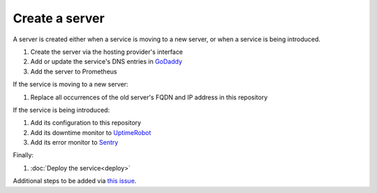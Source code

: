 Create a server
===============

A server is created either when a service is moving to a new server, or when a service is being introduced.

#. Create the server via the hosting provider's interface
#. Add or update the service's DNS entries in `GoDaddy <https://dcc.godaddy.com/manage/OPEN-CONTRACTING.ORG/dns>`__
#. Add the server to Prometheus

If the service is moving to a new server:

#. Replace all occurrences of the old server's FQDN and IP address in this repository

If the service is being introduced:

#. Add its configuration to this repository
#. Add its downtime monitor to `UptimeRobot <https://uptimerobot.com/dashboard>`__
#. Add its error monitor to `Sentry <https://sentry.io/organizations/open-data-services/projects/>`__

Finally:

#. :doc:`Deploy the service<deploy>`

Additional steps to be added via `this issue <https://github.com/open-contracting/deploy/issues/16>`__.
